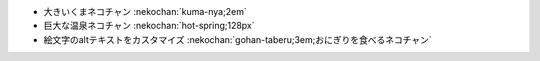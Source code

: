 * 大きいくまネコチャン :nekochan:`kuma-nya;2em`
* 巨大な温泉ネコチャン :nekochan:`hot-spring;128px`
* 絵文字のaltテキストをカスタマイズ :nekochan:`gohan-taberu;3em;おにぎりを食べるネコチャン`
